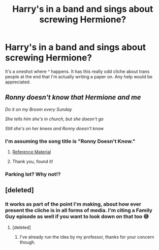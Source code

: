#+TITLE: Harry's in a band and sings about screwing Hermione?

* Harry's in a band and sings about screwing Hermione?
:PROPERTIES:
:Author: RowanWinterlace
:Score: 3
:DateUnix: 1575565911.0
:DateShort: 2019-Dec-05
:FlairText: What's That Fic?
:END:
It's a oneshot where ^ happens. It has this really odd cliche about trans people at the end that I'm actually writing a paper on. Any help would be appreciated.


** /Ronny doesn't know that Hermione and me/

/Do it on my Broom every Sunday/

/She tells him she's in church, but she doesn't go/

/Still she's on her knees and Ronny doesn't know/
:PROPERTIES:
:Author: zenguy3
:Score: 13
:DateUnix: 1575575106.0
:DateShort: 2019-Dec-05
:END:

*** I'm assuming the song title is "Ronny Doesn't Know."
:PROPERTIES:
:Author: PetrificusSomewhatus
:Score: 3
:DateUnix: 1575584387.0
:DateShort: 2019-Dec-06
:END:

**** [[https://www.youtube.com/watch?v=0Vyj1C8ogtE][Reference Material]]
:PROPERTIES:
:Author: zenguy3
:Score: 1
:DateUnix: 1575585213.0
:DateShort: 2019-Dec-06
:END:


**** Thank you, found it!
:PROPERTIES:
:Author: RowanWinterlace
:Score: 1
:DateUnix: 1575617355.0
:DateShort: 2019-Dec-06
:END:


*** Parking lot? Why not!?
:PROPERTIES:
:Author: HorizontalDill
:Score: 1
:DateUnix: 1575590653.0
:DateShort: 2019-Dec-06
:END:


** [deleted]
:PROPERTIES:
:Score: -3
:DateUnix: 1575567151.0
:DateShort: 2019-Dec-05
:END:

*** It works as part of the point I'm making, about how ever present the cliche is in all forms of media. I'm citing a Family Guy episode as well if you want to look down on that too 😅
:PROPERTIES:
:Author: RowanWinterlace
:Score: 6
:DateUnix: 1575567253.0
:DateShort: 2019-Dec-05
:END:

**** [deleted]
:PROPERTIES:
:Score: -3
:DateUnix: 1575568148.0
:DateShort: 2019-Dec-05
:END:

***** I've already run the idea by my professor, thanks for your concern though.
:PROPERTIES:
:Author: RowanWinterlace
:Score: 6
:DateUnix: 1575568182.0
:DateShort: 2019-Dec-05
:END:
